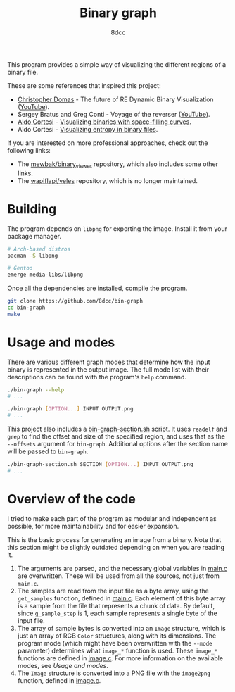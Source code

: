 #+title: Binary graph
#+options: toc:nil
#+startup: showeverything
#+author: 8dcc

This program provides a simple way of visualizing the different regions of a
binary file.

These are some references that inspired this project:

- [[https://github.com/xoreaxeaxeax][Christopher Domas]] - The future of RE Dynamic Binary Visualization ([[https://www.youtube.com/watch?v=4bM3Gut1hIk][YouTube]]).
- Sergey Bratus and Greg Conti - Voyage of the reverser ([[https://www.youtube.com/watch?v=T3qqeP4TdPA][YouTube]]).
- [[https://corte.si][Aldo Cortesi]] - [[https://corte.si/posts/visualisation/binvis/][Visualizing binaries with space-filling curves]].
- Aldo Cortesi - [[https://corte.si/posts/visualisation/entropy/][Visualizing entropy in binary files]].

If you are interested on more professional approaches, check out the following
links:

- The [[https://github.com/mewbak/binary_viewer][mewbak/binary_viewer]] repository, which also includes some other links.
- The [[https://github.com/wapiflapi/veles][wapiflapi/veles]] repository, which is no longer maintained.

* Building

The program depends on =libpng= for exporting the image. Install it from your
package manager.

#+begin_src bash
# Arch-based distros
pacman -S libpng

# Gentoo
emerge media-libs/libpng
#+end_src

Once all the dependencies are installed, compile the program.

#+begin_src bash
git clone https://github.com/8dcc/bin-graph
cd bin-graph
make
#+end_src

* Usage and modes

There are various different graph modes that determine how the input binary is
represented in the output image. The full mode list with their descriptions can
be found with the program's =help= command.

#+begin_src bash
./bin-graph --help
# ...

./bin-graph [OPTION...] INPUT OUTPUT.png
# ...
#+end_src

This project also includes a [[file:bin-graph-section.sh][bin-graph-section.sh]] script. It uses =readelf= and
=grep= to find the offset and size of the specified region, and uses that as the
=--offsets= argument for =bin-graph=. Additional options after the section name will
be passed to =bin-graph=.

#+begin_src bash
./bin-graph-section.sh SECTION [OPTION...] INPUT OUTPUT.png
# ...
#+end_src

* Overview of the code

I tried to make each part of the program as modular and independent as possible,
for more maintainability and for easier expansion.

This is the basic process for generating an image from a binary. Note that this
section might be slightly outdated depending on when you are reading it.

1. The arguments are parsed, and the necessary global variables in [[file:src/main.c][main.c]] are
   overwritten. These will be used from all the sources, not just from =main.c=.
2. The samples are read from the input file as a byte array, using the
   =get_samples= function, defined in  [[file:src/main.c][main.c]]. Each element of this byte array is a
   sample from the file that represents a chunk of data. By default, since
   =g_sample_step= is 1, each sample represents a single byte of the input file.
3. The array of sample bytes is converted into an =Image= structure, which is just
   an array of RGB =Color= structures, along with its dimensions. The program mode
   (which might have been overwritten with the =--mode= parameter) determines what
   =image_*= function is used. These =image_*= functions are defined in [[file:src/image.c][image.c]]. For
   more information on the available modes, see [[*Usage and modes][Usage and modes]].
4. The =Image= structure is converted into a PNG file with the =image2png= function,
   defined in  [[file:src/image.c][image.c]].

